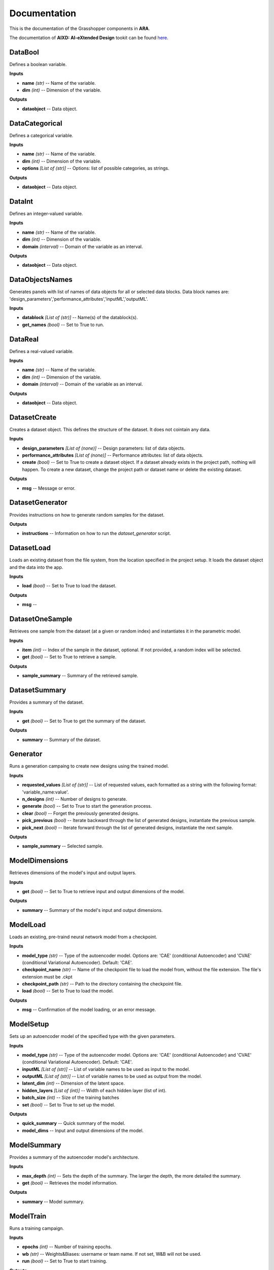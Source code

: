 .. _documentation:

*************
Documentation
*************

This is the documentation of the Grasshopper components in **ARA**. 

The documentation of **AIXD: AI-eXtended Design** tookit can be found `here <https://aixd.ethz.ch/docs/api.html>`_. 

DataBool
--------
.. image:: _images/icons/aixd_DataBool.png
	:align: left
	:height: 24
	:width: 24

Defines a boolean variable.


**Inputs**

- **name** *(str)* -- Name of the variable.
- **dim** *(int)* -- Dimension of the variable.

**Outputs**

- **dataobject** -- Data object.

DataCategorical
---------------
.. image:: _images/icons/aixd_DataCat.png
	:align: left
	:height: 24
	:width: 24

Defines a categorical variable.


**Inputs**

- **name** *(str)* -- Name of the variable.
- **dim** *(int)* -- Dimension of the variable.
- **options** *[List of (str)]* -- Options: list of possible categories, as strings.

**Outputs**

- **dataobject** -- Data object.

DataInt
-------
.. image:: _images/icons/aixd_DataInt.png
	:align: left
	:height: 24
	:width: 24

Defines an integer-valued variable.


**Inputs**

- **name** *(str)* -- Name of the variable.
- **dim** *(int)* -- Dimension of the variable.
- **domain** *(interval)* -- Domain of the variable as an interval.

**Outputs**

- **dataobject** -- Data object.

DataObjectsNames
----------------
.. image:: _images/icons/aixd_DataObjectsNames.png
	:align: left
	:height: 24
	:width: 24

Generates panels with list of names of data objects for all or selected data blocks. Data block names are: 'design_parameters','performance_attributes','inputML','outputML'. 


**Inputs**

- **datablock** *[List of (str)]* -- Name(s) of the datablock(s).
- **get_names** *(bool)* -- Set to True to run.

DataReal
--------
.. image:: _images/icons/aixd_DataReal.png
	:align: left
	:height: 24
	:width: 24

Defines a real-valued variable.


**Inputs**

- **name** *(str)* -- Name of the variable.
- **dim** *(int)* -- Dimension of the variable.
- **domain** *(interval)* -- Domain of the variable as an interval.

**Outputs**

- **dataobject** -- Data object.

DatasetCreate
-------------
.. image:: _images/icons/aixd_DatasetCreate.png
	:align: left
	:height: 24
	:width: 24

Creates a dataset object. This defines the structure of the dataset. It does not cointain any data.


**Inputs**

- **design_parameters** *[List of (none)]* -- Design parameters: list of data objects.
- **performance_attributes** *[List of (none)]* -- Performance attributes: list of data objects.
- **create** *(bool)* -- Set to True to create a dataset object. If a dataset already exists in the project path, nothing will happen. To create a new dataset, change the project path or dataset name or delete the existing dataset.

**Outputs**

- **msg** -- Message or error.

DatasetGenerator
----------------
.. image:: _images/icons/aixd_DatasetGenerator.png
	:align: left
	:height: 24
	:width: 24

Provides instructions on how to generate random samples for the dataset.


**Outputs**

- **instructions** -- Information on how to run the `dataset_generator` script.

DatasetLoad
-----------
.. image:: _images/icons/aixd_DatasetLoad.png
	:align: left
	:height: 24
	:width: 24

Loads an existing dataset from the file system, from the location specified in the project setup. It loads the dataset object and the data into the app.


**Inputs**

- **load** *(bool)* -- Set to True to load the dataset.

**Outputs**

- **msg** -- 

DatasetOneSample
----------------
.. image:: _images/icons/aixd_DatasetOneSample.png
	:align: left
	:height: 24
	:width: 24

Retrieves one sample from the dataset (at a given or random index) and instantiates it in the parametric model.


**Inputs**

- **item** *(int)* -- Index of the sample in the dataset, optional. If not provided, a random index will be selected.
- **get** *(bool)* -- Set to True to retrieve a sample.

**Outputs**

- **sample_summary** -- Summary of the retrieved sample.

DatasetSummary
--------------
.. image:: _images/icons/aixd_DatasetSummary.png
	:align: left
	:height: 24
	:width: 24

Provides a summary of the dataset.


**Inputs**

- **get** *(bool)* -- Set to True to get the summary of the dataset.

**Outputs**

- **summary** -- Summary of the dataset.

Generator
---------
.. image:: _images/icons/aixd_Generator.png
	:align: left
	:height: 24
	:width: 24

Runs a generation campaing to create new designs using the trained model.


**Inputs**

- **requested_values** *[List of (str)]* -- List of requested values, each formatted as a string with the following format: 'variable_name:value'.
- **n_designs** *(int)* -- Number of designs to generate.
- **generate** *(bool)* -- Set to True to start the generation process.
- **clear** *(bool)* -- Forget the previously generated designs.
- **pick_previous** *(bool)* -- Iterate backward through the list of generated designs, instantiate the previous sample.
- **pick_next** *(bool)* -- Iterate forward through the list of generated designs, instantiate the next sample.

**Outputs**

- **sample_summary** -- Selected sample.

ModelDimensions
---------------
.. image:: _images/icons/aixd_ModelDims.png
	:align: left
	:height: 24
	:width: 24

Retrieves dimensions of the model's input and output layers.


**Inputs**

- **get** *(bool)* -- Set to True to retrieve input and output dimensions of the model.

**Outputs**

- **summary** -- Summary of the model's input and output dimensions.

ModelLoad
---------
.. image:: _images/icons/aixd_ModelLoad.png
	:align: left
	:height: 24
	:width: 24

Loads an existing, pre-traind neural network model from a checkpoint.


**Inputs**

- **model_type** *(str)* -- Type of the autoencoder model. Options are: 'CAE' (conditional Autoencoder) and 'CVAE' (conditional Variational Autoencoder). Default: 'CAE'.
- **checkpoint_name** *(str)* -- Name of the checkpoint file to load the model from, without the file extension. The file's extension must be .ckpt
- **checkpoint_path** *(str)* -- Path to the directory containing the checkpoint file.
- **load** *(bool)* -- Set to True to load the model.

**Outputs**

- **msg** -- Confirmation of the model loading, or an error message.

ModelSetup
----------
.. image:: _images/icons/aixd_ModelSetup.png
	:align: left
	:height: 24
	:width: 24

Sets up an autoencoder model of the specified type with the given parameters.


**Inputs**

- **model_type** *(str)* -- Type of the autoencoder model. Options are: 'CAE' (conditional Autoencoder) and 'CVAE' (conditional Variational Autoencoder). Default: 'CAE'.
- **inputML** *[List of (str)]* -- List of variable names to be used as input to the model.
- **outputML** *[List of (str)]* -- List of variable names to be used as output from the model.
- **latent_dim** *(int)* -- Dimension of the latent space.
- **hidden_layers** *[List of (int)]* -- Width of each hidden layer (list of int).
- **batch_size** *(int)* -- Size of the training batches
- **set** *(bool)* -- Set to True to set up the model.

**Outputs**

- **quick_summary** -- Quick summary of the model.
- **model_dims** -- Input and output dimensions of the model.

ModelSummary
------------
.. image:: _images/icons/aixd_ModelSummary.png
	:align: left
	:height: 24
	:width: 24

Provides a summary of the autoencoder model's architecture.


**Inputs**

- **max_depth** *(int)* -- Sets the depth of the summary. The larger the depth, the more detailed the summary.
- **get** *(bool)* -- Retrieves the model information.

**Outputs**

- **summary** -- Model summary.

ModelTrain
----------
.. image:: _images/icons/aixd_ModelTrain.png
	:align: left
	:height: 24
	:width: 24

Runs a training campaign.


**Inputs**

- **epochs** *(int)* -- Number of training epochs.
- **wb** *(str)* -- Weights&Biases: username or team name. If not set, W&B will not be used.
- **run** *(bool)* -- Set to True to start training.

**Outputs**

- **best_ckpt** -- Filename of the best performing checkpoint.
- **path** -- Path to all checkpoints.

PlotContours
------------
.. image:: _images/icons/aixd_PlotContours.png
	:align: left
	:height: 24
	:width: 24

Plots the distribution contours for each pair of variables from the data in the dataset.


**Inputs**

- **variables** *[List of (str)]* -- List of names of the variables to be plotted.
- **output_type** *(str)* -- Plot type: 'static' creates a bitmap image, 'interactive' launches an interactive plot in a browser.
- **plot** *(bool)* -- Set to True to (re-)create the plot.
- **scale** *(float)* -- Resize factor for the static plot.

**Outputs**

- **img** -- Bitmap image if output_type is 'static', otherwise None.

PlotContoursRequest
-------------------
.. image:: _images/icons/aixd_PlotContoursRequest.png
	:align: left
	:height: 24
	:width: 24

Plots the requested and predicted values against the distribution contours for each pair of the corresponding variables.


**Inputs**

- **request** *[List of (str)]* -- List of requested values, each formatted as a string with the following format: 'variable_name:value'.
- **output_type** *(str)* -- Plot type: 'static' creates a bitmap image, 'interactive' launches an interactive plot in a browser.
- **plot** *(bool)* -- Set to True to (re-)create the plot.
- **scale** *(float)* -- Resize factor for the static plot.

**Outputs**

- **img** -- Bitmap image if output_type is 'static', otherwise None.

PlotCorrelations
----------------
.. image:: _images/icons/aixd_PlotCorrelations.png
	:align: left
	:height: 24
	:width: 24

Plots correlation matrix for the given variables from the data in the dataset.


**Inputs**

- **variables** *[List of (str)]* -- List of names of the variables to be plotted.
- **output_type** *(str)* -- Plot type: 'static' creates a bitmap image, 'interactive' launches an interactive plot in a browser.
- **plot** *(bool)* -- Set to True to (re-)create the plot.
- **scale** *(float)* -- Resize factor for the static plot.

**Outputs**

- **img** -- Bitmap image if output_type is 'static', otherwise None.

PlotDistribution
----------------
.. image:: _images/icons/aixd_PlotDistributions.png
	:align: left
	:height: 24
	:width: 24

Plots the distribution of the given variables from the data in the dataset.


**Inputs**

- **variables** *[List of (str)]* -- List of names of the variables to be plotted.
- **output_type** *(str)* -- Plot type: 'static' creates a bitmap image, 'interactive' launches an interactive plot in a browser.
- **plot** *(bool)* -- Set to True to (re-)create the plot.
- **scale** *(float)* -- Resize factor for the static plot.

**Outputs**

- **img** -- Bitmap image if output_type is 'static', otherwise None.

ProjectSetup
------------
.. image:: _images/icons/aixd_ProjectSetup.png
	:align: left
	:height: 24
	:width: 24

Sets up the project in the folder given by `project_root/project_name`.


**Inputs**

- **set** *(bool)* -- 
- **project_root** *(str)* -- Path to the project root folder.
- **project_name** *(str)* -- Any name for the project. It will be used to create a folder with the same name in the project root folder. All files will be later saved here.

**Outputs**

- **msg** -- Messages and errors.
- **path** -- Effective path to the project.

Reset
-----
.. image:: _images/icons/aixd_Reset.png
	:align: left
	:height: 24
	:width: 24

Resets the current project running in this Grasshopper file.


**Inputs**

- **reset** *(bool)* -- Set to True to reset.

Server
------
.. image:: _images/icons/aixd_Server.png
	:align: left
	:height: 24
	:width: 24

Starts and stops the app server.


**Inputs**

- **start** *(bool)* -- Starts the server.
- **stop** *(bool)* -- Stops the server.
- **show_window** *(bool)* -- If True, the server window will be shown. If False, the server window will be hidden. Default: True.

**Outputs**

- **msg** -- Messages or errors.

ShowFolder
----------
.. image:: _images/icons/aixd_ShowFolder.png
	:align: left
	:height: 24
	:width: 24

Reveals the folder in the file explorer.


**Inputs**

- **path** *(str)* -- Path to the (local) folder.
- **open** *(bool)* -- Set to True to open the folder in the file explorer.

